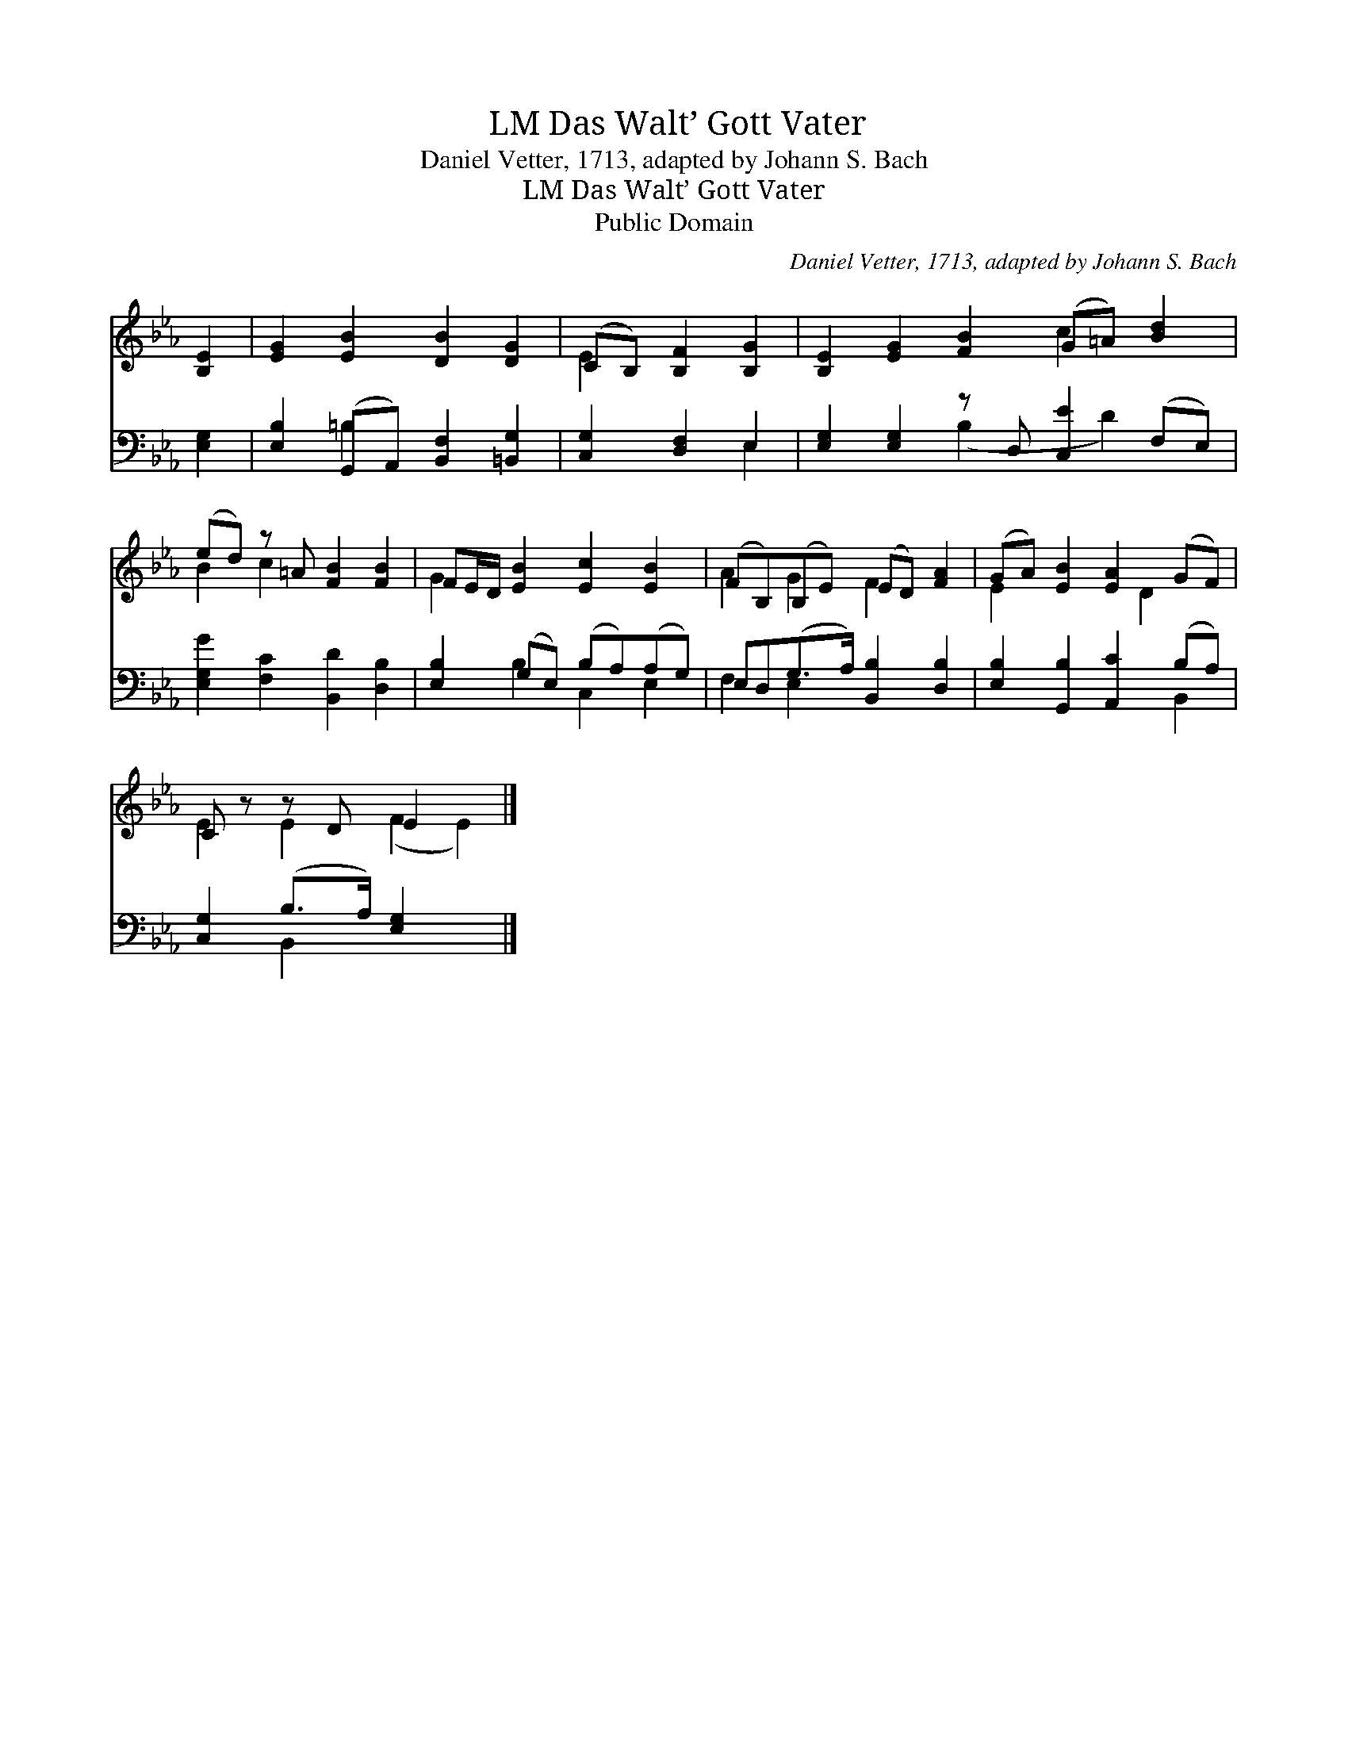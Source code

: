 X:1
T:Das Walt’ Gott Vater, LM
T:Daniel Vetter, 1713, adapted by Johann S. Bach
T:Das Walt’ Gott Vater, LM
T:Public Domain
C:Daniel Vetter, 1713, adapted by Johann S. Bach
Z:Public Domain
%%score ( 1 2 ) ( 3 4 )
L:1/8
M:none
K:Eb
V:1 treble 
V:2 treble 
V:3 bass 
V:4 bass 
V:1
 [B,E]2 | [EG]2 [EB]2 [DB]2 [DG]2 | (CB,) [B,F]2 [B,G]2 | [B,E]2 [EG]2 [FB]2 (G=A) [Bd]2 | %4
 (ed) z =A [FB]2 [FB]2 | FE/D/ [EB]2 [Ec]2 [EB]2 | (FB,)(B,E) (ED) [FA]2 | (GA) [EB]2 [EA]2 (GF) | %8
 C z z D E2 x2 |] %9
V:2
 x2 | x8 | E2 x4 | x6 c2 x2 | B2 c2 x4 | G2 x6 | A2 G2 F2 x2 | E2 x3 D2 x | E2 E2 (F2 E2) |] %9
V:3
 [E,G,]2 | [E,B,]2 (G,,A,,) [B,,F,]2 [=B,,G,]2 | [C,G,]2 [D,F,]2 E,2 | %3
 [E,G,]2 [E,G,]2 z D, [C,E]2 (F,E,) | [E,G,G]2 [F,C]2 [B,,D]2 [D,B,]2 | %5
 [E,B,]2 (G,E,) (B,A,)(A,G,) | E,D,(G,>A,) [B,,B,]2 [D,B,]2 | [E,B,]2 [G,,B,]2 [A,,C]2 (B,A,) | %8
 [C,G,]2 (B,>A,) [E,G,]2 x2 |] %9
V:4
 x2 | x2 =B,2 x4 | x4 E,2 | x4 (B,2 x D2) x | x8 | x2 B,2 C,2 E,2 | F,2 E,2 x4 | x6 B,,2 | %8
 x2 B,,2 x4 |] %9

